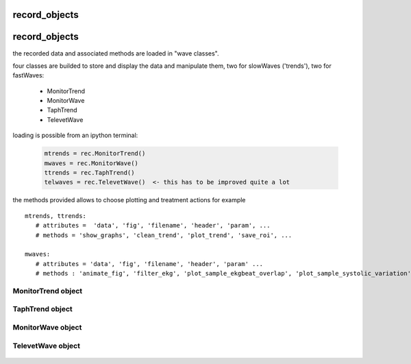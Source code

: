 record_objects
---------------


record_objects
--------------

the recorded data and associated methods are loaded in "wave classes".

four classes are builded to store and display the data and manipulate them, two for slowWaves ('trends'), two for fastWaves:

  - MonitorTrend
  - MonitorWave 
  - TaphTrend
  - TelevetWave

loading is possible from an ipython terminal: 

   .. code-block:: python

      mtrends = rec.MonitorTrend()
      mwaves = rec.MonitorWave()
      ttrends = rec.TaphTrend()
      telwaves = rec.TelevetWave()  <- this has to be improved quite a lot 

the methods provided allows to choose plotting and treatment actions
for example ::

   mtrends, ttrends:      
      # attributes =  'data', 'fig', 'filename', 'header', 'param', ...
      # methods = 'show_graphs', 'clean_trend', 'plot_trend', 'save_roi', ...

   mwaves:
      # attributes = 'data', 'fig', 'filename', 'header', 'param' ... 
      # methods : 'animate_fig', 'filter_ekg', 'plot_sample_ekgbeat_overlap', 'plot_sample_systolic_variation', 'plot_wave', ...


MonitorTrend object
....................
   
   .. automodule:: anesplot.slow_waves.MonitorTrend


TaphTrend object
....................

   .. automodule:: anesplot.slow_waves.TaphTrend


MonitorWave object
....................

   .. automodule:: anesplot.fast_waves.MonitorWave


TelevetWave object
....................

   .. automodule:: anesplot.fast_waves.TelevetWave